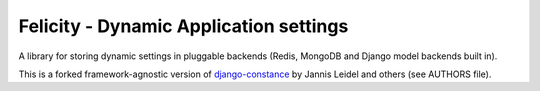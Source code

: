 Felicity - Dynamic Application settings
=======================================


A library for storing dynamic settings in pluggable backends (Redis, MongoDB and
Django model backends built in).

This is a forked framework-agnostic version of `django-constance`_ by
Jannis Leidel and others (see AUTHORS file).

.. _django-constance: http://django-constance.readthedocs.org/

